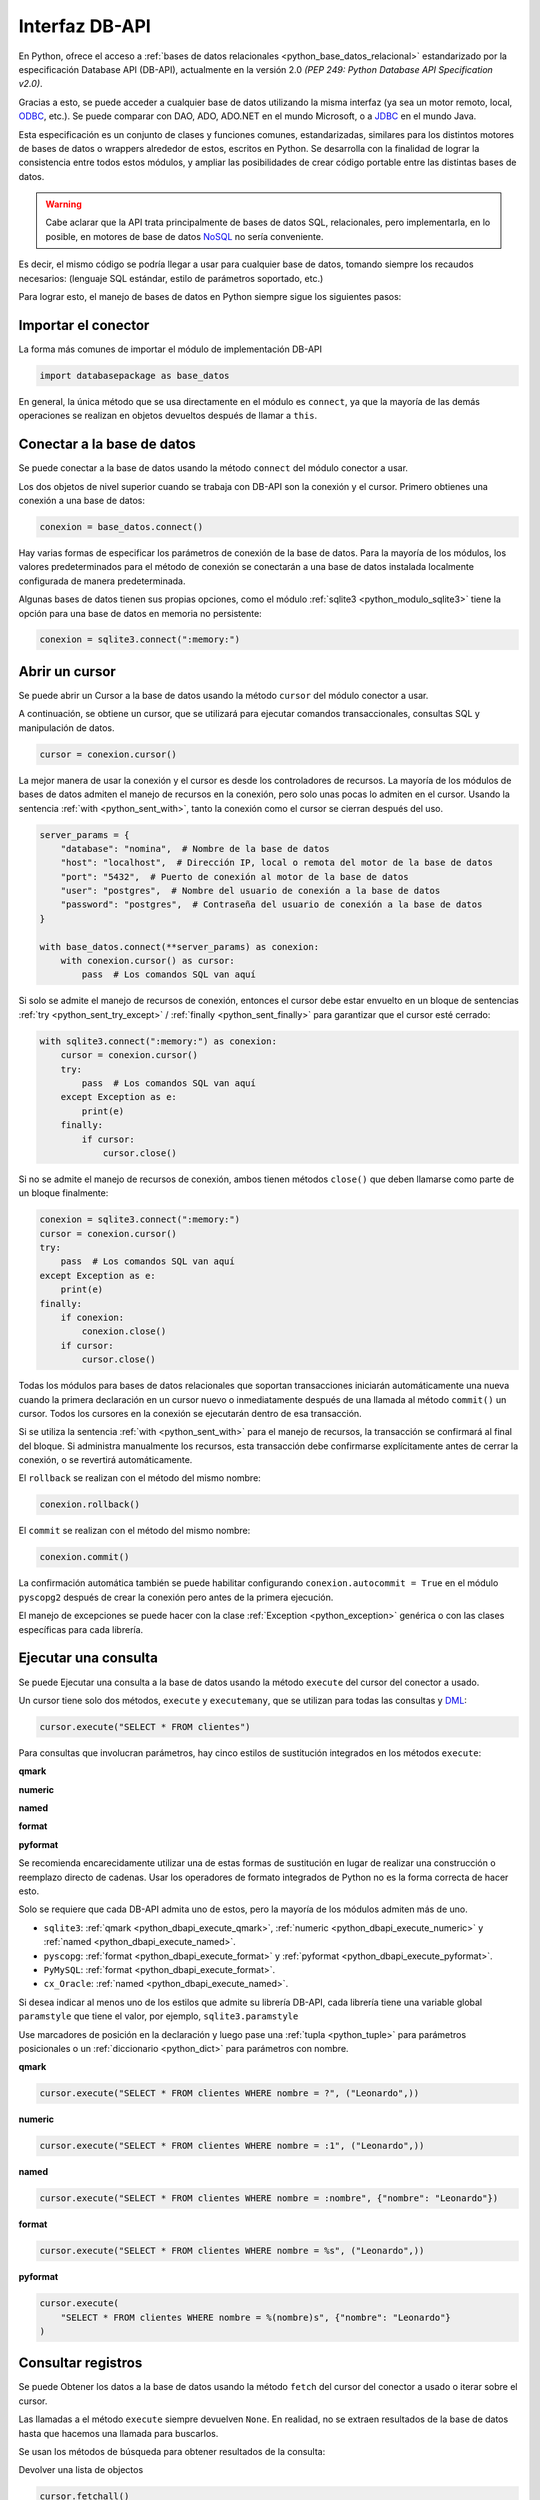 .. _python_dbapi:

Interfaz DB-API
===============

En Python, ofrece el acceso a :ref:`bases de datos relacionales <python_base_datos_relacional>`
estandarizado por la especificación Database API (DB-API), actualmente
en la versión 2.0 *(PEP 249: Python Database API Specification v2.0)*.

Gracias a esto, se puede acceder a cualquier base de datos utilizando la misma
interfaz (ya sea un motor remoto, local, `ODBC`_, etc.). Se puede comparar con DAO,
ADO, ADO.NET en el mundo Microsoft, o a `JDBC`_ en el mundo Java.

Esta especificación es un conjunto de clases y funciones comunes,
estandarizadas, similares para los distintos motores de bases de datos
o wrappers alrededor de estos, escritos en Python. Se desarrolla con la
finalidad de lograr la consistencia entre todos estos módulos, y ampliar
las posibilidades de crear código portable entre las distintas bases de datos.

.. warning::
    Cabe aclarar que la API trata principalmente de bases de datos SQL,
    relacionales, pero implementarla, en lo posible, en motores de base
    de datos `NoSQL`_ no sería conveniente.

Es decir, el mismo código se podría llegar a usar para cualquier base de datos,
tomando siempre los recaudos necesarios: (lenguaje SQL estándar, estilo de
parámetros soportado, etc.)

Para lograr esto, el manejo de bases de datos en Python siempre sigue
los siguientes pasos:


Importar el conector
--------------------

La forma más comunes de importar el módulo de implementación DB-API

.. code-block:: python
    :class: no-copy

    import databasepackage as base_datos

En general, la única método que se usa directamente en el módulo
es ``connect``, ya que la mayoría de las demás operaciones se realizan
en objetos devueltos después de llamar a ``this``.


Conectar a la base de datos
---------------------------

Se puede conectar a la base de datos usando la método ``connect``
del módulo conector a usar.

Los dos objetos de nivel superior cuando se trabaja con DB-API son
la conexión y el cursor. Primero obtienes una conexión a una base de datos:

.. code-block:: python
    :class: no-copy

    conexion = base_datos.connect()

Hay varias formas de especificar los parámetros de conexión de la base
de datos. Para la mayoría de los módulos, los valores predeterminados
para el método de conexión se conectarán a una base de datos instalada
localmente configurada de manera predeterminada.

Algunas bases de datos tienen sus propias opciones, como el módulo :ref:`sqlite3 <python_modulo_sqlite3>` tiene
la opción para una base de datos en memoria no persistente:

.. code-block:: python

    conexion = sqlite3.connect(":memory:")


Abrir un cursor
---------------

Se puede abrir un Cursor a la base de datos usando la método ``cursor``
del módulo conector a usar.

A continuación, se obtiene un cursor, que se utilizará para ejecutar comandos
transaccionales, consultas SQL y manipulación de datos.

.. code-block:: python

    cursor = conexion.cursor()

La mejor manera de usar la conexión y el cursor es desde los controladores
de recursos. La mayoría de los módulos de bases de datos admiten el manejo
de recursos en la conexión, pero solo unas pocas lo admiten en el cursor.
Usando la sentencia :ref:`with <python_sent_with>`, tanto la conexión como el cursor se cierran después del uso.

.. code-block:: python

    server_params = {
        "database": "nomina",  # Nombre de la base de datos
        "host": "localhost",  # Dirección IP, local o remota del motor de la base de datos
        "port": "5432",  # Puerto de conexión al motor de la base de datos
        "user": "postgres",  # Nombre del usuario de conexión a la base de datos
        "password": "postgres",  # Contraseña del usuario de conexión a la base de datos
    }

    with base_datos.connect(**server_params) as conexion:
        with conexion.cursor() as cursor:
            pass  # Los comandos SQL van aquí

Si solo se admite el manejo de recursos de conexión, entonces el cursor
debe estar envuelto en un bloque de sentencias :ref:`try <python_sent_try_except>` / :ref:`finally <python_sent_finally>` para
garantizar que el cursor esté cerrado:

.. code-block:: python

    with sqlite3.connect(":memory:") as conexion:
        cursor = conexion.cursor()
        try:
            pass  # Los comandos SQL van aquí
        except Exception as e:
            print(e)
        finally:
            if cursor:
                cursor.close()

Si no se admite el manejo de recursos de conexión, ambos tienen métodos
``close()`` que deben llamarse como parte de un bloque finalmente:

.. code-block:: python

    conexion = sqlite3.connect(":memory:")
    cursor = conexion.cursor()
    try:
        pass  # Los comandos SQL van aquí
    except Exception as e:
        print(e)
    finally:
        if conexion:
            conexion.close()
        if cursor:
            cursor.close()

Todas los módulos para bases de datos relacionales que soportan transacciones
iniciarán automáticamente una nueva cuando la primera declaración en un cursor
nuevo o inmediatamente después de una llamada al método ``commit()`` un cursor.
Todos los cursores en la conexión se ejecutarán dentro de esa transacción.

Si se utiliza la sentencia :ref:`with <python_sent_with>` para el manejo de recursos, la transacción se confirmará
al final del bloque. Si administra manualmente los recursos, esta transacción
debe confirmarse explícitamente antes de cerrar la conexión, o se revertirá
automáticamente.

El ``rollback`` se realizan con el método del mismo nombre:

.. code-block:: python

    conexion.rollback()

El ``commit`` se realizan con el método del mismo nombre:

.. code-block:: python

    conexion.commit()

La confirmación automática también se puede habilitar configurando
``conexion.autocommit = True`` en el módulo ``pyscopg2`` después de crear la
conexión pero antes de la primera ejecución.

El manejo de excepciones se puede hacer con la clase :ref:`Exception <python_exception>` genérica o con
las clases específicas para cada librería.


Ejecutar una consulta
---------------------

Se puede Ejecutar una consulta a la base de datos usando la método ``execute``
del cursor del conector a usado.

Un cursor tiene solo dos métodos, ``execute`` y ``executemany``, que se utilizan
para todas las consultas y `DML`_:

.. code-block:: python

    cursor.execute("SELECT * FROM clientes")

Para consultas que involucran parámetros, hay cinco estilos de sustitución integrados
en los métodos ``execute``:


.. _python_dbapi_execute_qmark:

**qmark**

.. code-block:: sql
    :linenos:

    INSERT INTO clientes
        (nombre, apellido, codigo_postal, telefono)
    VALUES
        (?, ?, ?, ?)


.. _python_dbapi_execute_numeric:

**numeric**

.. code-block:: sql
    :linenos:

    INSERT INTO clientes
        (nombre, apellido, codigo_postal, telefono)
    VALUES
        (:1, :2, :3, :4)


.. _python_dbapi_execute_named:

**named**

.. code-block:: sql
    :linenos:

    INSERT INTO clientes
        (nombre, apellido, codigo_postal, telefono)
    VALUES
        (:nombre, :apellido, :codigo_postal, :telefono)


.. _python_dbapi_execute_format:

**format**

.. code-block:: sql
    :linenos:

    INSERT INTO clientes
        (nombre, apellido, codigo_postal, telefono)
    VALUES
        (%s, %s, %s, %s)


.. _python_dbapi_execute_pyformat:

**pyformat**

.. code-block:: sql
    :linenos:

    INSERT INTO clientes
        (nombre, apellido, codigo_postal, telefono)
    VALUES
        (%(nombre)s, %(apellido)s, %(codigo_postal)s, %(telefono)s)

Se recomienda encarecidamente utilizar una de estas formas de sustitución en lugar de realizar
una construcción o reemplazo directo de cadenas. Usar los operadores de formato integrados de
Python no es la forma correcta de hacer esto.

Solo se requiere que cada DB-API admita uno de estos, pero la mayoría de los módulos admiten
más de uno.

- ``sqlite3``: :ref:`qmark <python_dbapi_execute_qmark>`, :ref:`numeric <python_dbapi_execute_numeric>` y :ref:`named <python_dbapi_execute_named>`.

- ``pyscopg``: :ref:`format <python_dbapi_execute_format>` y :ref:`pyformat <python_dbapi_execute_pyformat>`.

- ``PyMySQL``: :ref:`format <python_dbapi_execute_format>`.

- ``cx_Oracle``: :ref:`named <python_dbapi_execute_named>`.

Si desea indicar al menos uno de los estilos que admite su librería DB-API, cada librería tiene
una variable global ``paramstyle`` que tiene el valor, por ejemplo, ``sqlite3.paramstyle``

Use marcadores de posición en la declaración y luego pase una :ref:`tupla <python_tuple>`
para parámetros posicionales o un :ref:`diccionario <python_dict>` para parámetros con nombre.

**qmark**

.. code-block:: python

    cursor.execute("SELECT * FROM clientes WHERE nombre = ?", ("Leonardo",))

**numeric**

.. code-block:: python

    cursor.execute("SELECT * FROM clientes WHERE nombre = :1", ("Leonardo",))

**named**

.. code-block:: python

    cursor.execute("SELECT * FROM clientes WHERE nombre = :nombre", {"nombre": "Leonardo"})

**format**

.. code-block:: python

    cursor.execute("SELECT * FROM clientes WHERE nombre = %s", ("Leonardo",))

**pyformat**

.. code-block:: python

    cursor.execute(
        "SELECT * FROM clientes WHERE nombre = %(nombre)s", {"nombre": "Leonardo"}
    )


Consultar registros
-------------------

Se puede Obtener los datos a la base de datos usando la método ``fetch``
del cursor del conector a usado o iterar sobre el cursor.

Las llamadas a el método ``execute`` siempre devuelven ``None``. En realidad, no se extraen
resultados de la base de datos hasta que hacemos una llamada para buscarlos.

Se usan los métodos de búsqueda para obtener resultados de la consulta:

Devolver una lista de objectos

.. code-block:: python

    cursor.fetchall()

Devolver un objecto

.. code-block:: python

    cursor.fetchone()

Devolver una lista de 5 objectos

.. code-block:: python

    cursor.fetchmany(size=5)

Diferentes bases de datos también proporcionan extensiones propietarias para funciones no
especificadas en DB-API. Por ejemplo, :ref:`psycopg <python_pkg_postgresql>` hace que el
objeto cursor sea iterable, por lo que puede recorrer de manera escalable un conjunto de
resultados potencialmente grande:

.. code-block:: python
    :linenos:

    cursor.execute(
        "SELECT * FROM clientes WHERE nombre = %(nombre)s", {"nombre": "Leonardo"}
    )

    for registro in cursor:
        print(registro)


Cerrar el cursor
-----------------

Se puede cerrar el cursor a la base de datos usando la método ``close``
del cursor del conector a usado.

.. code-block:: python

    conexion.close()


Módulos más populares
---------------------

Las módulos Python más populares para el manejo de bases de datos relacionales son:

- :ref:`sqlite3 <python_modulo_sqlite3>` para conexiones a *SQLite*.

- :ref:`psycopg <python_pkg_postgresql>` para conexiones a *PostgreSQL*.

- :ref:`PyMySQL <python_pkg_mysql>` para conexiones a *MySQL*.

- `cx_Oracle`_ para conexiones a *Oracle*.

- `pypyodbc`_, `pyodbc`_, `pymssql`_ para conexiones a *MS SQL Server*.

- :ref:`SQLAlchemy <python_sqlalchemy>` es el kit de herramientas SQL de Python y el
  mapeador relacional de objetos.


----


.. seealso::

    Consulte la sección de :ref:`lecturas suplementarias <lecturas_extras_leccion2>`
    del entrenamiento para ampliar su conocimiento en esta temática.


.. raw:: html
   :file: ../_templates/partials/soporte_profesional.html


..
  .. disqus::

.. _`JDBC`: https://es.wikipedia.org/wiki/Java_Database_Connectivity
.. _`ODBC`: https://es.wikipedia.org/wiki/Open_Database_Connectivity
.. _`NoSQL`: https://es.wikipedia.org/wiki/NoSQL
.. _`DML`: https://es.wikipedia.org/wiki/Lenguaje_de_manipulaci%C3%B3n_de_datos
.. _`Acceso A Bases De Datos Desde Python - Interfaz Db-Api`: https://wiki.python.org.ar/dbapi/
.. _`cx_Oracle`: https://cx-oracle.readthedocs.io/en/latest/
.. _`pypyodbc`: https://pypi.org/project/pypyodbc/
.. _`pyodbc`: https://pypi.org/project/pyodbc/
.. _`pymssql`: https://pymssql.readthedocs.io/en/latest/
